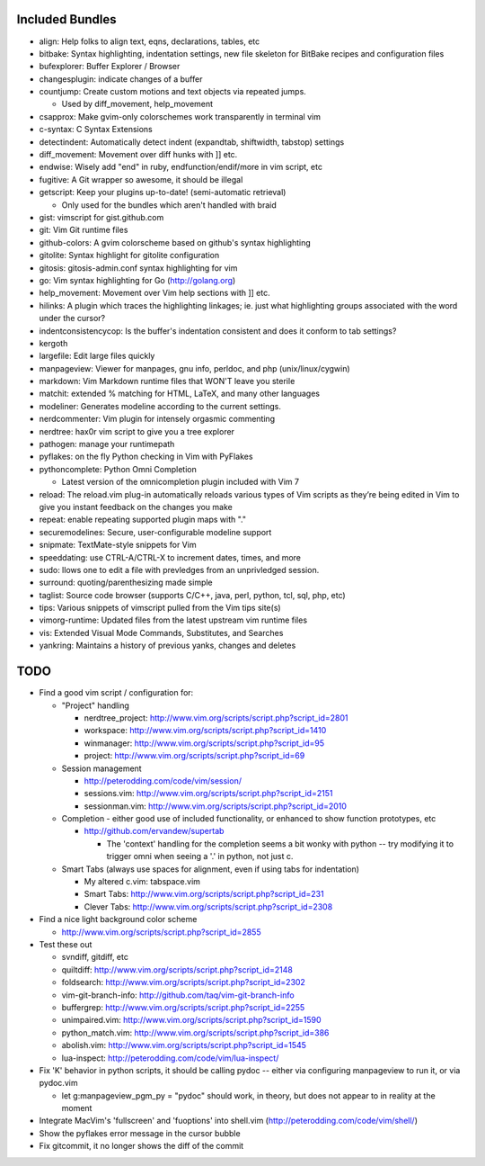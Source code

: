 Included Bundles
----------------

- align: Help folks to align text, eqns, declarations, tables, etc
- bitbake: Syntax highlighting, indentation settings, new file skeleton for
  BitBake recipes and configuration files
- bufexplorer: Buffer Explorer / Browser
- changesplugin: indicate changes of a buffer
- countjump: Create custom motions and text objects via repeated jumps.

  - Used by diff_movement, help_movement

- csapprox: Make gvim-only colorschemes work transparently in terminal vim
- c-syntax: C Syntax Extensions
- detectindent: Automatically detect indent (expandtab, shiftwidth, tabstop)
  settings
- diff_movement: Movement over diff hunks with ]] etc.
- endwise: Wisely add "end" in ruby, endfunction/endif/more in vim script, etc
- fugitive: A Git wrapper so awesome, it should be illegal
- getscript: Keep your plugins up-to-date! (semi-automatic retrieval)

  - Only used for the bundles which aren't handled with braid

- gist: vimscript for gist.github.com
- git: Vim Git runtime files
- github-colors: A gvim colorscheme based on github's syntax highlighting
- gitolite: Syntax highlight for gitolite configuration
- gitosis: gitosis-admin.conf syntax highlighting for vim
- go: Vim syntax highlighting for Go (http://golang.org)
- help_movement: Movement over Vim help sections with ]] etc.
- hilinks: A plugin which traces the highlighting linkages; ie. just what
  highlighting groups associated with the word under the cursor?
- indentconsistencycop:  Is the buffer's indentation consistent and does it
  conform to tab settings?
- kergoth
- largefile: Edit large files quickly
- manpageview: Viewer for manpages, gnu info,  perldoc, and php
  (unix/linux/cygwin)
- markdown: Vim Markdown runtime files that WON'T leave you sterile
- matchit: extended % matching for HTML, LaTeX, and many other languages
- modeliner: Generates modeline according to the current settings.
- nerdcommenter: Vim plugin for intensely orgasmic commenting
- nerdtree: hax0r vim script to give you a tree explorer
- pathogen: manage your runtimepath
- pyflakes: on the fly Python checking in Vim with PyFlakes
- pythoncomplete: Python Omni Completion

  - Latest version of the omnicompletion plugin included with Vim 7

- reload: The reload.vim plug-in automatically reloads various types of Vim
  scripts as they’re being edited in Vim to give you instant feedback on the
  changes you make
- repeat: enable repeating supported plugin maps with "."
- securemodelines: Secure, user-configurable modeline support
- snipmate: TextMate-style snippets for Vim
- speeddating: use CTRL-A/CTRL-X to increment dates, times, and more
- sudo: llows one to edit a file with prevledges from an unprivledged session.
- surround: quoting/parenthesizing made simple
- taglist: Source code browser (supports C/C++, java, perl, python, tcl, sql,
  php, etc)
- tips: Various snippets of vimscript pulled from the Vim tips site(s)
- vimorg-runtime: Updated files from the latest upstream vim runtime files
- vis: Extended Visual Mode Commands, Substitutes, and Searches
- yankring: Maintains a history of previous yanks, changes and deletes

TODO
----

- Find a good vim script / configuration for:

  - "Project" handling

    - nerdtree_project: http://www.vim.org/scripts/script.php?script_id=2801
    - workspace: http://www.vim.org/scripts/script.php?script_id=1410
    - winmanager: http://www.vim.org/scripts/script.php?script_id=95
    - project: http://www.vim.org/scripts/script.php?script_id=69

  - Session management

    - http://peterodding.com/code/vim/session/
    - sessions.vim: http://www.vim.org/scripts/script.php?script_id=2151
    - sessionman.vim: http://www.vim.org/scripts/script.php?script_id=2010

  - Completion - either good use of included functionality, or enhanced to
    show function prototypes, etc

    - http://github.com/ervandew/supertab

      - The 'context' handling for the completion seems a bit wonky with
        python -- try modifying it to trigger omni when seeing a '.' in
        python, not just c.

  - Smart Tabs (always use spaces for alignment, even if using tabs for
    indentation)

    - My altered c.vim: tabspace.vim
    - Smart Tabs: http://www.vim.org/scripts/script.php?script_id=231
    - Clever Tabs: http://www.vim.org/scripts/script.php?script_id=2308

- Find a nice light background color scheme

  - http://www.vim.org/scripts/script.php?script_id=2855

- Test these out

  - svndiff, gitdiff, etc
  - quiltdiff: http://www.vim.org/scripts/script.php?script_id=2148
  - foldsearch: http://www.vim.org/scripts/script.php?script_id=2302
  - vim-git-branch-info: http://github.com/taq/vim-git-branch-info
  - buffergrep: http://www.vim.org/scripts/script.php?script_id=2255
  - unimpaired.vim: http://www.vim.org/scripts/script.php?script_id=1590
  - python_match.vim: http://www.vim.org/scripts/script.php?script_id=386
  - abolish.vim: http://www.vim.org/scripts/script.php?script_id=1545
  - lua-inspect: http://peterodding.com/code/vim/lua-inspect/

- Fix 'K' behavior in python scripts, it should be calling pydoc -- either via
  configuring manpageview to run it, or via pydoc.vim

  - let g:manpageview_pgm_py = "pydoc" should work, in theory, but does not
    appear to in reality at the moment

- Integrate MacVim's 'fullscreen' and 'fuoptions' into shell.vim
  (http://peterodding.com/code/vim/shell/)
- Show the pyflakes error message in the cursor bubble
- Fix gitcommit, it no longer shows the diff of the commit
